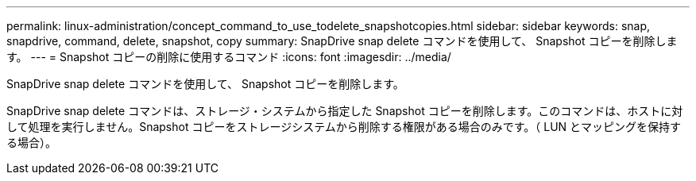 ---
permalink: linux-administration/concept_command_to_use_todelete_snapshotcopies.html 
sidebar: sidebar 
keywords: snap, snapdrive, command, delete, snapshot, copy 
summary: SnapDrive snap delete コマンドを使用して、 Snapshot コピーを削除します。 
---
= Snapshot コピーの削除に使用するコマンド
:icons: font
:imagesdir: ../media/


[role="lead"]
SnapDrive snap delete コマンドを使用して、 Snapshot コピーを削除します。

SnapDrive snap delete コマンドは、ストレージ・システムから指定した Snapshot コピーを削除します。このコマンドは、ホストに対して処理を実行しません。Snapshot コピーをストレージシステムから削除する権限がある場合のみです。（ LUN とマッピングを保持する場合）。
